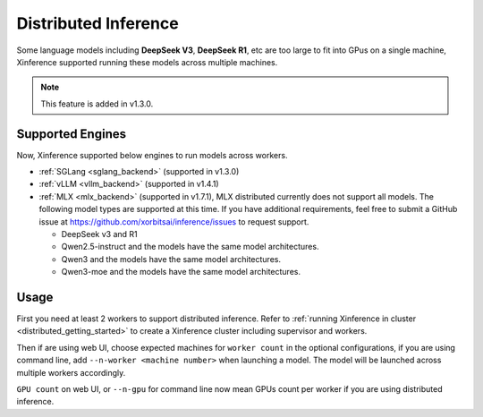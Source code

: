 .. _distributed_inference:

#####################
Distributed Inference
#####################
Some language models including **DeepSeek V3**, **DeepSeek R1**, etc are too large to fit into GPus
on a single machine, Xinference supported running these models across multiple machines.

.. note::
    This feature is added in v1.3.0.

*****************
Supported Engines
*****************
Now, Xinference supported below engines to run models across workers.

* :ref:`SGLang <sglang_backend>` (supported in v1.3.0)
* :ref:`vLLM <vllm_backend>` (supported in v1.4.1)
* :ref:`MLX <mlx_backend>` (supported in v1.7.1), MLX distributed currently does not support all models.
  The following model types are supported at this time. If you have additional requirements,
  feel free to submit a GitHub issue at `https://github.com/xorbitsai/inference/issues <https://github.com/xorbitsai/inference/issues>`_ to request support.

  - DeepSeek v3 and R1
  - Qwen2.5-instruct and the models have the same model architectures.
  - Qwen3 and the models have the same model architectures.
  - Qwen3-moe and the models have the same model architectures.


*****
Usage
*****
First you need at least 2 workers to support distributed inference.
Refer to :ref:`running Xinference in cluster <distributed_getting_started>`
to create a Xinference cluster including supervisor and workers.

Then if are using web UI, choose expected machines for ``worker count`` in the optional configurations,
if you are using command line, add ``--n-worker <machine number>`` when launching a model.
The model will be launched across multiple workers accordingly.

.. raw:: html

    <img class="align-center" alt="actor" src="../_static/distributed_inference.png" style="background-color: transparent", width="77%">

``GPU count`` on web UI, or ``--n-gpu`` for command line now mean GPUs count per worker if you are using distributed inference.
